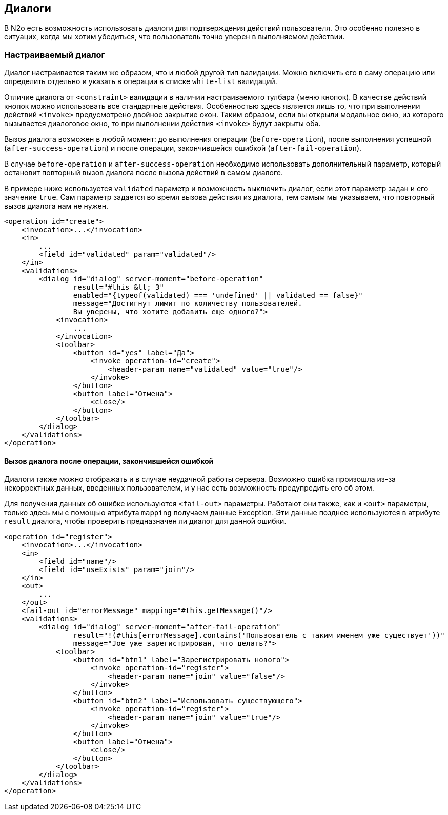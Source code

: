 == Диалоги
В N2o есть возможность использовать диалоги для подтверждения действий пользователя.
Это особенно полезно в ситуацих, когда мы хотим убедиться, что пользователь
точно уверен в выполняемом действии.

=== Настраиваемый диалог
Диалог настраивается таким же образом, что и любой другой тип валидации.
Можно включить его в саму операцию или определить отдельно и указать в операции
в списке `white-list` валидаций.

Отличие диалога от `<constraint>` валидации в наличии настраиваемого тулбара (меню кнопок).
В качестве действий кнопок можно использовать все стандартные действия.
Особенностью здесь является лишь то, что при выполнении действий `<invoke>`
предусмотрено двойное закрытие окон. Таким образом, если вы открыли модальное окно,
из которого вызывается диалоговое окно, то при выполнении действия `<invoke>`
будут закрыты оба.

Вызов диалога возможен в любой момент: до выполнения операции (`before-operation`),
после выполнения успешной (`after-success-operation`) и после операции,
закончившейся ошибкой (`after-fail-operation`).

В случае `before-operation` и `after-success-operation` необходимо использовать
дополнительный параметр, который остановит повторный вызов диалога после
вызова действий в самом диалоге.

В примере ниже используется `validated` параметр и возможность выключить
диалог, если этот параметр задан и его значение `true`. Сам параметр задается
во время вызова действия из диалога, тем самым мы указываем, что повторный вызов
диалога нам не нужен.
[source,xml]
----
<operation id="create">
    <invocation>...</invocation>
    <in>
        ...
        <field id="validated" param="validated"/>
    </in>
    <validations>
        <dialog id="dialog" server-moment="before-operation"
                result="#this &lt; 3"
                enabled="{typeof(validated) === 'undefined' || validated == false}"
                message="Достигнут лимит по количеству пользователей.
                Вы уверены, что хотите добавить еще одного?">
            <invocation>
                ...
            </invocation>
            <toolbar>
                <button id="yes" label="Да">
                    <invoke operation-id="create">
                        <header-param name="validated" value="true"/>
                    </invoke>
                </button>
                <button label="Отмена">
                    <close/>
                </button>
            </toolbar>
        </dialog>
    </validations>
</operation>
----

==== Вызов диалога после операции, закончившейся ошибкой
Диалоги также можно отображать и в случае неудачной работы сервера.
Возможно ошибка произошла из-за некорректных данных, введенных пользователем, и
у нас есть возможность предупредить его об этом.

Для получения данных об ошибке используются `<fail-out>` параметры.
Работают они также, как и `<out>` параметры, только здесь мы с помощью
атрибута `mapping` получаем данные Exception. Эти данные позднее используются
в атрибуте `result` диалога, чтобы проверить предназначен ли диалог для данной ошибки.
[source,xml]
----
<operation id="register">
    <invocation>...</invocation>
    <in>
        <field id="name"/>
        <field id="useExists" param="join"/>
    </in>
    <out>
        ...
    </out>
    <fail-out id="errorMessage" mapping="#this.getMessage()"/>
    <validations>
        <dialog id="dialog" server-moment="after-fail-operation"
                result="!(#this[errorMessage].contains('Пользователь с таким именем уже существует'))"
                message="Joe уже зарегистрирован, что делать?">
            <toolbar>
                <button id="btn1" label="Зарегистрировать нового">
                    <invoke operation-id="register">
                        <header-param name="join" value="false"/>
                    </invoke>
                </button>
                <button id="btn2" label="Использовать существующего">
                    <invoke operation-id="register">
                        <header-param name="join" value="true"/>
                    </invoke>
                </button>
                <button label="Отмена">
                    <close/>
                </button>
            </toolbar>
        </dialog>
    </validations>
</operation>
----
